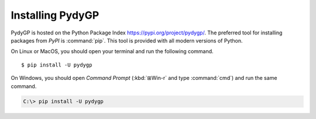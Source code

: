 *****************
Installing PydyGP
*****************

PydyGP is hosted on the Python Package Index `<https://pypi.org/project/pydygp/>`_.
The preferred tool for installing packages from *PyPI* is :command:`pip`. This
tool is provided with all modern versions of Python.

On Linux or MacOS, you should open your terminal and run the following command.

::

   $ pip install -U pydygp

On Windows, you should open *Command Prompt* (:kbd:`⊞Win-r` and type
:command:`cmd`) and run the same command.

.. code-block:: doscon

   C:\> pip install -U pydygp


